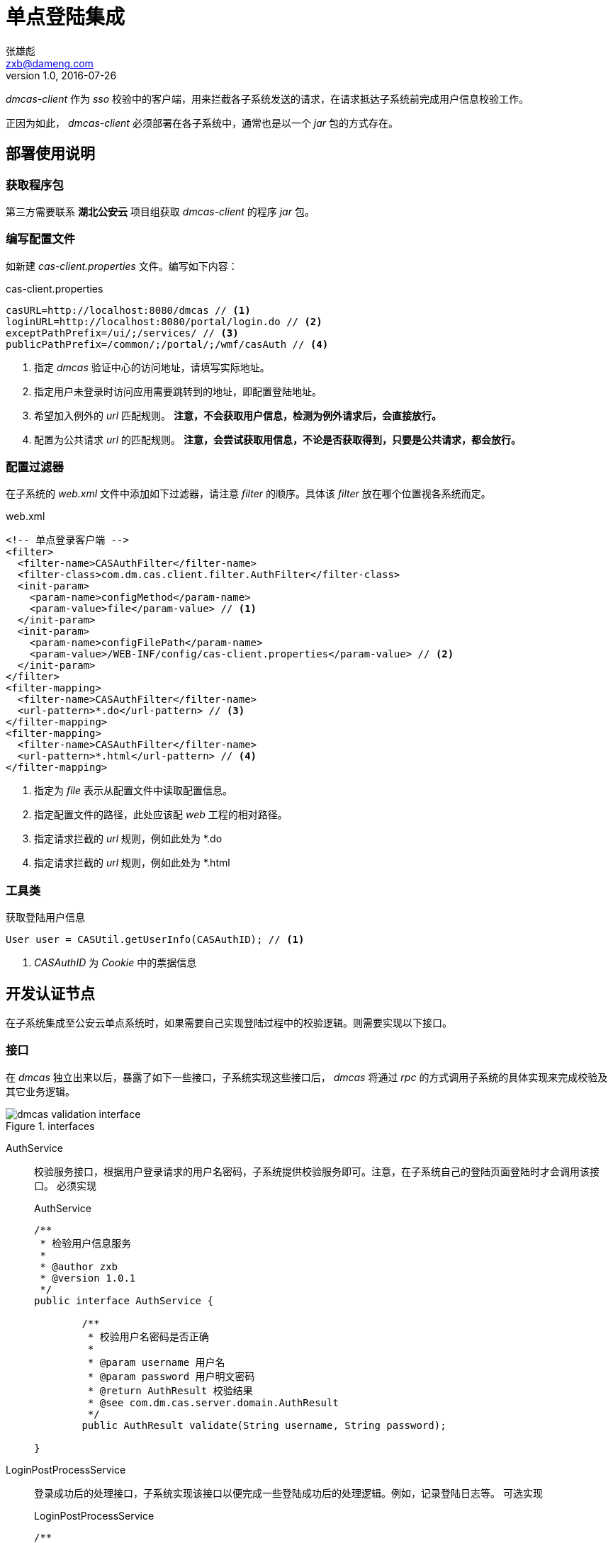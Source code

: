 = 单点登陆集成
张雄彪 <zxb@dameng.com>
version 1.0, 2016-07-26
:imagesdir: ./images

_dmcas-client_ 作为 _sso_ 校验中的客户端，用来拦截各子系统发送的请求，在请求抵达子系统前完成用户信息校验工作。

正因为如此， _dmcas-client_ 必须部署在各子系统中，通常也是以一个 _jar_ 包的方式存在。

== 部署使用说明
=== 获取程序包
第三方需要联系 *湖北公安云* 项目组获取 _dmcas-client_ 的程序 _jar_ 包。

=== 编写配置文件
如新建 _cas-client.properties_ 文件。编写如下内容：

.cas-client.properties
[source,java]
----
casURL=http://localhost:8080/dmcas // <1>
loginURL=http://localhost:8080/portal/login.do // <2>
exceptPathPrefix=/ui/;/services/ // <3>
publicPathPrefix=/common/;/portal/;/wmf/casAuth // <4>
----
<1> 指定 _dmcas_ 验证中心的访问地址，请填写实际地址。
<2> 指定用户未登录时访问应用需要跳转到的地址，即配置登陆地址。
<3> 希望加入例外的 _url_ 匹配规则。 *注意，不会获取用户信息，检测为例外请求后，会直接放行。*
<4> 配置为公共请求 _url_ 的匹配规则。 *注意，会尝试获取用信息，不论是否获取得到，只要是公共请求，都会放行。*


=== 配置过滤器
在子系统的 _web.xml_ 文件中添加如下过滤器，请注意 _filter_ 的顺序。具体该 _filter_ 放在哪个位置视各系统而定。

.web.xml
[source,xml]
----
<!-- 单点登录客户端 -->
<filter>
  <filter-name>CASAuthFilter</filter-name>
  <filter-class>com.dm.cas.client.filter.AuthFilter</filter-class>
  <init-param>
    <param-name>configMethod</param-name>
    <param-value>file</param-value> // <1>
  </init-param>
  <init-param>
    <param-name>configFilePath</param-name>
    <param-value>/WEB-INF/config/cas-client.properties</param-value> // <2>
  </init-param>
</filter>
<filter-mapping>
  <filter-name>CASAuthFilter</filter-name>
  <url-pattern>*.do</url-pattern> // <3>
</filter-mapping>
<filter-mapping>
  <filter-name>CASAuthFilter</filter-name>
  <url-pattern>*.html</url-pattern> // <4>
</filter-mapping>
----
<1> 指定为 _file_ 表示从配置文件中读取配置信息。
<2> 指定配置文件的路径，此处应该配 _web_ 工程的相对路径。
<3> 指定请求拦截的 _url_ 规则，例如此处为 *.do
<4> 指定请求拦截的 _url_ 规则，例如此处为 *.html

=== 工具类
获取登陆用户信息

[source,java]
----
User user = CASUtil.getUserInfo(CASAuthID); // <1>
----
<1> _CASAuthID_ 为 _Cookie_ 中的票据信息

== 开发认证节点
在子系统集成至公安云单点系统时，如果需要自己实现登陆过程中的校验逻辑。则需要实现以下接口。

=== 接口
在 _dmcas_ 独立出来以后，暴露了如下一些接口，子系统实现这些接口后， _dmcas_ 将通过 _rpc_ 的方式调用子系统的具体实现来完成校验及其它业务逻辑。

.interfaces
image::dmcas-validation-interface.png[]

AuthService::
校验服务接口，根据用户登录请求的用户名密码，子系统提供校验服务即可。注意，在子系统自己的登陆页面登陆时才会调用该接口。 `必须实现`
+
.AuthService
[source,java]
----
/**
 * 检验用户信息服务
 *
 * @author zxb
 * @version 1.0.1
 */
public interface AuthService {

	/**
	 * 校验用户名密码是否正确
	 *
	 * @param username 用户名
	 * @param password 用户明文密码
	 * @return AuthResult 校验结果
	 * @see com.dm.cas.server.domain.AuthResult
	 */
	public AuthResult validate(String username, String password);

}
----

LoginPostProcessService::
登录成功后的处理接口，子系统实现该接口以便完成一些登陆成功后的处理逻辑。例如，记录登陆日志等。 `可选实现`
+
.LoginPostProcessService
[source,java]
----

/**
 * 用户登录成功后，子系统的处理服务。
 * <p/>
 * 子系统可以实现该接口，以便在用户登录成功后，计入登录日志等信息。
 * @author zxb
 * @version 1.0.1
 * Created by zxb on 2016/3/13.
 */
public interface LoginPostProcessService {

    /**
     * cas验证用户登录成功后，会调用该接口。子类实现该接口后可加入自己的一些处理逻辑。
     * @param params 参数列表
     *               <ul>
     *                  <li>user 登录用户信息</li>
     *                  <li>ip 登录用户客户端ip地址</li>
     *               </ul>
     * @throws Exception
     * @return ReturnMessage 返回的消息，子类如果不返回消息及状态码。cas将使用默认消息及状态码。
     */
    ReturnMessage process(Map<String, Object> params) throws Exception;

}
----

LoginFailProcessService::
登陆失败后的处理逻辑，子系统实现该接口后可在用户登陆失败后加入自己的一些处理逻辑。 `可选实现`
+
.LoginFailProcessService
[source,java]
----
/**
 * @author zxb
 * @version 1.0.1
 * Created by zxb on 2016/3/14.
 */
public interface LoginFailProcessService {

    /**
     * cas验证用户登录失败后，会调用该接口。子类实现该接口后可加入自己的一些处理逻辑。
     * @param params 参数列表
     *               <ul>
     *                  <li>user 登录用户信息</li>
     *                  <li>ip 登录用户客户端ip地址</li>
     *               </ul>
     * @throws Exception
     * @return ReturnMessage 返回的消息，子类如果不返回消息及状态码。cas将使用默认消息及状态码。
     */
    ReturnMessage process(Map<String, Object> params) throws Exception;
}
----

UserMapperService::
用户映射接口，用户在登陆本系统或第三方系统后，再去访问其它第三方系统时，需要提供一个用户映射的服务。子系统必须实现该接口，且提供用户的匹配映射。 `必须实现`
+
.UserMapperService
[source,java]
----
/**
 * 用户接口
 * @author zxb
 * @version 1.0.1
 * Created by zxb on 2016/3/16.
 */
public interface UserMapperService {

    /**
     * 根据用户账号获取该用户的信息，子系统实现该接口，便于各系统之间完成用户映射。此处只会被 dmcas 调用，且只会用于各系统间匹配校验。
     * @param userCode 用户账号
     * @return user 用户信息
     * @throws Exception
     */
    public User getUser(String userCode) throws Exception;

    /**
     * 根据其它系统提供的用户信息，返回本系统对应的用户信息。
     * @param user
     * @return
     * @throws Exception
     */
    public User getUser(User user) throws Exception;
}
----


=== 实现示例
==== AuthService
默认的用户名密码校验，采用的是对密码 _md5_ 后进行一个比较的校验。实现逻辑很简单，把密码 _md5_ 一把后和库中的 _md5_ 后的密码进行一个等值比较。

.MD5AuthService
[source,java]
----
public AuthResult validate(String username, String password) {
logger.info("begin validate user login info! username:" + username);
AuthResult authResult = new AuthResult();
if (!StringUtils.hasText(username) || !StringUtils.hasText(password)) {
    authResult.setValid(false);
    authResult.setMessage("用户名或密码不能为空！");
    return authResult;
}

Connection conn = null;
PreparedStatement ps = null;
ResultSet rs = null;
try {
    conn = dataSource.getConnection();
    ps = conn.prepareStatement(sql);
    ps.setString(1, username);
    rs = ps.executeQuery();
    String dbPassword = null;
    String flag = null;
    while (rs.next()) {
        dbPassword = rs.getString(1);
        flag = rs.getString(2);
    }
    if (!StringUtils.hasText(dbPassword)) {
        authResult.setValid(false);
        authResult.setMessage("用户不存在！");
        return authResult;
    }
    if (!dbPassword.equalsIgnoreCase(EncryptUtil.md5Degest(password))) {
        authResult.setValid(false);
        authResult.setMessage("用户或密码不正确！");
        return authResult;
    }
    if (!("1".equals(flag))) {
        authResult.setValid(false);
        authResult.setMessage("帐号已被禁用！");
        return authResult;
    }
    //获取登录用户信息
    User user = userService.queryByCodePassword(username, password);
    authResult.setUser(user);
    //验证是否成功
    authResult.setValid(true);
    return authResult;
} catch (Exception e) {
    logger.error("validate user:" + username + " error!", e);
    // 返回信息
    authResult.setValid(false);
    authResult.setMessage("验证失败！");
    return authResult;
} finally {
    this.release(rs, ps, conn);
    logger.info("begin validate user login info! username:" + username + ", validate:" + authResult.isValid() + ",msg:" + authResult.getMessage());
}
}
----

==== LoginPostProcessService
在用户登陆成功后，往往需要记录用户登陆行为的日志，刷新用户访问量等等。

_LoginPostProcessServiceImpl_ 实现了该接口，这里则是添加了一些子系统独有的一些逻辑。

[TIP]
====
接口方法返回的 _ReturnMessage_ 可以决定登陆成功后最终返回给客户端的信息，如 _ReturnCode_ 和 _ReturnMessage_
====

.LoginPostProcessServiceImpl
[source,java]
----
public class LoginPostProcessServiceImpl implements LoginPostProcessService {

    private Logger logger = Logger.getLogger(this.getClass());

    /**
     * 登录日志类型
     */
    private final String LOGIN_LOG_TYPE = "1001";

    /**
     * 日志服务接口
     */
    private LogService logService;

    /**
     * 参数列表
     */
    private ParamCache paramCache;

    public void setLogService(LogService logService) {
        this.logService = logService;
    }

    public void setParamCache(ParamCache paramCache) {
        this.paramCache = paramCache;
    }

    @Override
    public ReturnMessage process(Map<String, Object> params) throws Exception {
        logger.info("begin login success process!");
        ReturnMessage returnMessage = null;
        if (params != null && params.size() > 0) {
            // 记录用户登录日志
            User user = (User) params.get("user");
            String ip = params.get("ip").toString();

            logger.debug("create login log, user:" + user.getUser_code() + ", ip:" + ip);
            this.logService.createLog(user, ip, LOGIN_LOG_TYPE);

            // 更新门户登陆统计信息
            this.logService.update();

            // 验证用户密码是否为初始化密码
            String username = params.get("username").toString();
            String password = params.get("password").toString();
            String initial_password = paramCache.getValue("INITIAL_PASSWORD");
            if (!StringUtils.hasText(initial_password)) {
                logger.error("initial_password is empty,verify password will not effect!please check the table wmf_param!");
            } else {
                if (EncryptUtil.md5Degest(initial_password).equalsIgnoreCase(password)) {
                    returnMessage = new ReturnMessage();
                    returnMessage.setReturnCode("1");
                    returnMessage.setReturnMsg("您的密码还是初始化密码，请及时修改！");
                    logger.info("verify success!warn, the user " + username + "'s password is initial_password!");
                }
            }
        }
        logger.info("end login success process!");
        return returnMessage;
    }
}
----

==== LoginFailProcessService
_LoginFailProcessService_ 同 _LoginPostProcessService_ 接口类似，它在用户登陆失败时会调用。

_LoginFailProcessServiceImpl_ 实现了该接口，添加了一些日志记录的逻辑。

.LoginFailProcessServiceImpl
[source,java]
----
/**
 * 登录失败后的处理逻辑
 * Created by zxb on 2016/3/14.
 */
public class LoginFailProcessServiceImpl implements LoginFailProcessService {

    private Logger logger = Logger.getLogger(this.getClass());

    private MistakeLogService mistakeLogService;

    /**
     * 登录日志类型
     */
    private final String LOGIN_LOG_TYPE = "1001";

    public void setMistakeLogService(MistakeLogService mistakeLogService) {
        this.mistakeLogService = mistakeLogService;
    }

    @Override
    public ReturnMessage process(Map<String, Object> params) throws Exception {
        logger.info("begin login fail process!");
        if (params != null && params.size() > 0) {
            // 创建登录失败日志
            User user = (User) params.get("user");
            String ip = params.get("ip").toString();

            logger.debug("login fail user:" + (user == null ? "" : user.getUser_code()) + ", ip:" + ip);
            mistakeLogService.createLog(user, ip, LOGIN_LOG_TYPE);
        }
        logger.info("end login fail process!");
        return null;
    }
}
----

==== UserMapperService
_UserMapperService_ 作为各子系统间互相访问时的一个服务接口。它要求子系统实现它时，需要提供用户映射的服务。

_UserMapperServiceImpl_ 实现了该接口的两个方法。

.UserMapperServiceImpl
[source,java]
----
/**
 * 用户映射服务实现
 *
 * @author zxb
 * @version 1.0.1
 *          Created by zxb on 2016/3/17.
 */
public class UserMapperServiceImpl implements UserMapperService {

    private Logger logger = Logger.getLogger(this.getClass());

    /**
     * 用户操作接口
     */
    private UserService userService;

    /**
     * 设置用户操作接口
     */
    public void setUserService(UserService userService) {
        this.userService = userService;
    }

    @Override
    public User getUser(String userCode) throws Exception {
        if (StringUtils.hasText(userCode)) {
            User user = this.userService.queryByCode(userCode);
            return user;
        }
        return null;
    }

    @Override
    public User getUser(User user) throws Exception {
        if (user == null || !StringUtils.hasText(user.getUser_code())) {
            logger.error("user is null or user_code is empty!");
            return null; // <1>
        }

        String userCode = user.getUser_code();
        String idCardNo = user.getUser_sfzh();
        logger.debug("other system's user, user_code " + userCode + ", idCardNo " + idCardNo);

        // 非普通用户，如一般的管理用户
        if (!StringUtils.hasText(idCardNo)) {
            logger.error("current user " + userCode + " does'nt has idCardNo!");
            return null; // 阻止无身份证号的用户进行访问
        }

        // 本系统中映射用户不存在时，则创建用户
        User mappingUser = this.userService.queryByNameSfzh(userCode, idCardNo);
        if (mappingUser == null) {
            mappingUser = this.userService.createPkiUser(userCode, userCode, idCardNo, "PKI001");
        }
        return mappingUser; // <2>
    }
}
----
<1> 没有匹配用户时，直接返回 _null_ 则可以。
<2> 存在用户，则返回匹配的用户即可。

=== 发布服务实现
子系统提供的实现在统一单点登录系统中是通过 _rpc_ 调用的，且采用的是较为成熟的 _dubbo_ 框架完成。子系统需要通过 _dubbo_ 将上述的实现类服务发布至注册中心即可。

==== 注册中心地址
注册中心采用的为 _zookeeper_ 集群。实际地址请联系湖北公安云项目组获取。

==== 发布服务
引入依赖::
. 手动引入
+
手动将以下 _jar_ 包加入工程 _classpath_ 下。
+
.dubbo依赖jar包
|===
|jar名称|版本号|备注
|dubbo|2.5.3|
|netty|3.2.5.Final|
|javassist|3.15.0-GA|
|log4j|1.2.16|
|commons-logging|1.1.1|
|spring|2.5.6.SEC03|可替换为spring3
|===
+
如果连接 _zookeeper_ 注册中心，则需要如下 _jar_ 包
+
.zookeeper client 依赖包
|===
|jar名称|版本号|备注
|zkclient|0.1|
|zookeeper|3.3.3|
|log4j|1.2.15|可替换为高版本
|jline|0.9.94|
|junit|3.8.1|
|===

. maven引入
+
[source,xml]
----
<!-- dubbo -->
<dependency>
    <groupId>com.alibaba</groupId>
    <artifactId>dubbo</artifactId>
    <version>2.5.3</version>
    <exclusions>
        <exclusion> // <1>
            <groupId>org.springframework</groupId>
            <artifactId>spring</artifactId>
        </exclusion>
    </exclusions>
</dependency>

<!-- zookeeper client -->
<dependency>
    <groupId>com.github.sgroschupf</groupId>
    <artifactId>zkclient</artifactId>
    <version>0.1</version>
</dependency>
----
<1> 如果工程已有 _spring_ 高版本的依赖，此处可排除 _spring_ 依赖，以免引起冲突

添加配置文件::
. dubbo基础环境配置文件
+
_dubbo.properties_ 文件为 _dubbo_ 的默认全局环境配置文件。
+
在工程的 _classpath_ 下添加 _dubbo.properties_ 文件，如下图。
+
image::dubbo-properties.png[]
+
编辑 _dubbo.properties_ 添加如下内容
+
[source,properties]
----
# 指定容器
dubbo.container=log4j,spring
dubbo.application.name=dmga-dubbo-validation
dubbo.application.owner=

# 指定注册中心地址
dubbo.registry.address=zookeeper://localhost:2181  // <1>
dubbo.registry.file=validation.cache

# 指定服务协议
dubbo.protocol.name=dubbo  //<2>
dubbo.protocol.port=-1
dubbo.protocol.accesslog=true

# 指定服务配置
dubbo.service.loadbalance=roundrobin
dubbo.service.group=jingzong  // <3>
dubbo.service.timeout=5000
dubbo.service.retries=0
dubbo.service.version=1.0   // <4>

# 指定spring文件加载位置
dubbo.spring.config=classpath:resource/beans/beans-*.xml // <5>

# 指定关闭钩子
dubbo.shutdown.hook=true
----
<1> 生产环境注册中心地址，请联系湖北公安云项目组获取
<2> 指定协议，建议使用 _dubbo_
<3> 指定服务所属组，必须指定
<4> 指定服务版本号，必须指定
<5> 如果为 _web_ 方式启动，此处不需要指定 _spring_ 配置文件路径

+
[TIP]
====
具体配置以 _dubbo_ 官网文档为准
====


. dubbo服务配置文件
+
在 _classpath_ 下添加 _spring_ 配置文件，例如：
+
[source,xml]
----
<?xml version="1.0" encoding="UTF-8"?>
<beans xmlns="http://www.springframework.org/schema/beans"
    xmlns:xsi="http://www.w3.org/2001/XMLSchema-instance"
    xmlns:dubbo="http://code.alibabatech.com/schema/dubbo"
    xsi:schemaLocation="http://www.springframework.org/schema/beans
    http://www.springframework.org/schema/beans/spring-beans.xsd
    http://code.alibabatech.com/schema/dubbo
    http://code.alibabatech.com/schema/dubbo/dubbo.xsd">

    <!-- 校验服务实现,md5方式 -->
    <dubbo:service interface="com.dm.cas.server.service.AuthService" ref="md5AuthService"/>

    <!-- 登录成功后处理服务实现 -->
    <dubbo:service interface="com.dm.cas.server.service.LoginPostProcessService" ref="loginPostProcessService"/>

    <!-- 登录失败后的处理服务实现 -->
    <dubbo:service interface="com.dm.cas.server.service.LoginFailProcessService" ref="loginFailProcessService"/>

    <!-- 用户映射服务，默认实现 -->
    <dubbo:service interface="com.dm.cas.server.service.UserMapperService" ref="userMappingService" />

    <!-- 用户登出处理服务实现  -->
    <dubbo:service interface="com.dm.cas.server.service.LogoutProcessService" ref="logoutProcessService" /> // <1>
</beans>
----
<1> _ref_ 引用的为具体的 _spring bean_

启动服务::
启动服务时将上述配置的 _dubbo_ 相关的 _spring_ 配置文件加载起来即可。


[NOTE]
====
启动服务成功后，需要联系 _湖北公安云_ 项目组将需要接入单点的服务 _ip_ 或域名 添加至 *信任列表* 。
====

